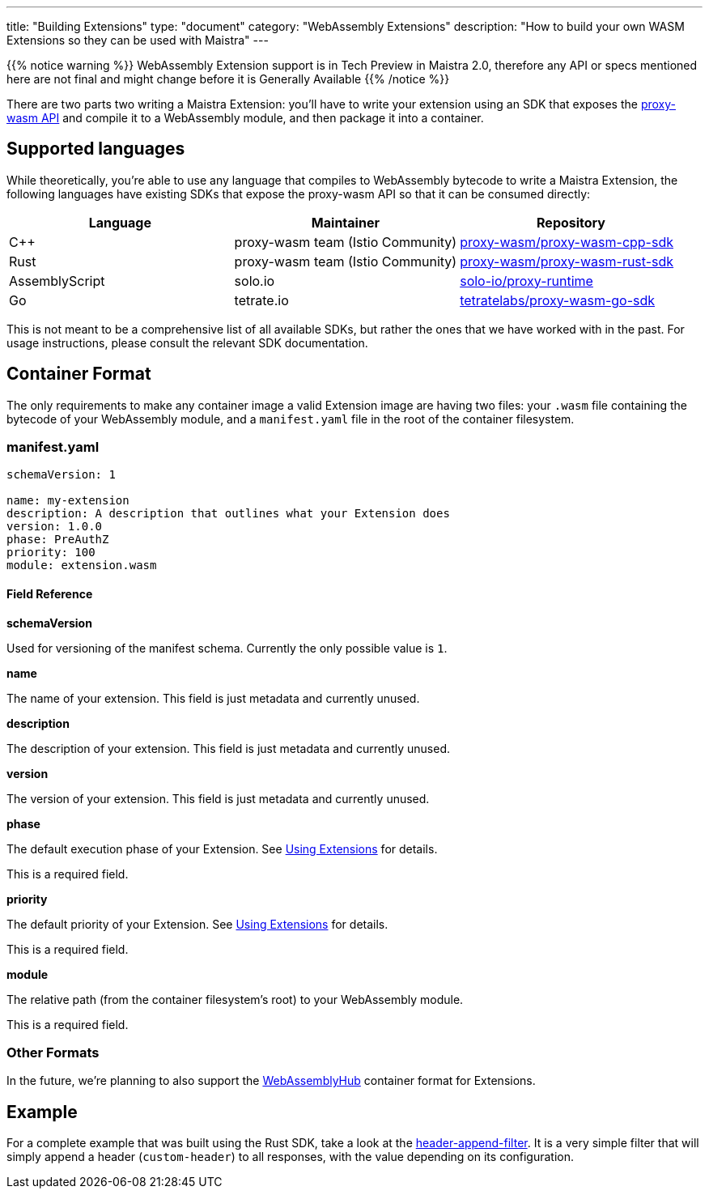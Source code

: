 ---
title: "Building Extensions"
type: "document"
category: "WebAssembly Extensions"
description: "How to build your own WASM Extensions so they can be used with Maistra"
---

{{% notice warning %}}
WebAssembly Extension support is in Tech Preview in Maistra 2.0, therefore any API or specs mentioned here are not final and might change before it is Generally Available
{{% /notice %}}

There are two parts two writing a Maistra Extension: you'll have to write your extension using an SDK that exposes the link:https://github.com/proxy-wasm/spec[proxy-wasm API] and compile it to a WebAssembly module, and then package it into a container.

## Supported languages

While theoretically, you're able to use any language that compiles to WebAssembly bytecode to write a Maistra Extension, the following languages have existing SDKs that expose the proxy-wasm API so that it can be consumed directly:

[%header]
|===
| Language | Maintainer | Repository
| C++ | proxy-wasm team (Istio Community) | link:https://github.com/proxy-wasm/proxy-wasm-cpp-sdk[proxy-wasm/proxy-wasm-cpp-sdk]
| Rust | proxy-wasm team (Istio Community) | link:https://github.com/proxy-wasm/proxy-wasm-rust-sdk[proxy-wasm/proxy-wasm-rust-sdk]
| AssemblyScript | solo.io | link:https://github.com/solo-io/proxy-runtime[solo-io/proxy-runtime]
| Go | tetrate.io | link:https://github.com/tetratelabs/proxy-wasm-go-sdk[tetratelabs/proxy-wasm-go-sdk]
|===

This is not meant to be a comprehensive list of all available SDKs, but rather the ones that we have worked with in the past. For usage instructions, please consult the relevant SDK documentation.

## Container Format

The only requirements to make any container image a valid Extension image are having two files: your `.wasm` file containing the bytecode of your WebAssembly module, and a `manifest.yaml` file in the root of the container filesystem.

### manifest.yaml

[source,yaml]
----
schemaVersion: 1
  
name: my-extension
description: A description that outlines what your Extension does
version: 1.0.0
phase: PreAuthZ
priority: 100
module: extension.wasm
----

#### Field Reference

*schemaVersion*

Used for versioning of the manifest schema. Currently the only possible value is `1`.

*name*

The name of your extension. This field is just metadata and currently unused.

*description*

The description of your extension. This field is just metadata and currently unused.

*version*

The version of your extension. This field is just metadata and currently unused.

*phase*

The default execution phase of your Extension. See link:../using_extensions[Using Extensions] for details.

This is a required field.

*priority*

The default priority of your Extension. See link:../using_extensions[Using Extensions] for details.

This is a required field.

*module*

The relative path (from the container filesystem's root) to your WebAssembly module.

This is a required field.


### Other Formats

In the future, we're planning to also support the link:https://webassemblyhub.io[WebAssemblyHub] container format for Extensions.

## Example

For a complete example that was built using the Rust SDK, take a look at the link:https://github.com/maistra/header-append-filter[header-append-filter]. It is a very simple filter that will simply append a header (`custom-header`) to all responses, with the value depending on its configuration.